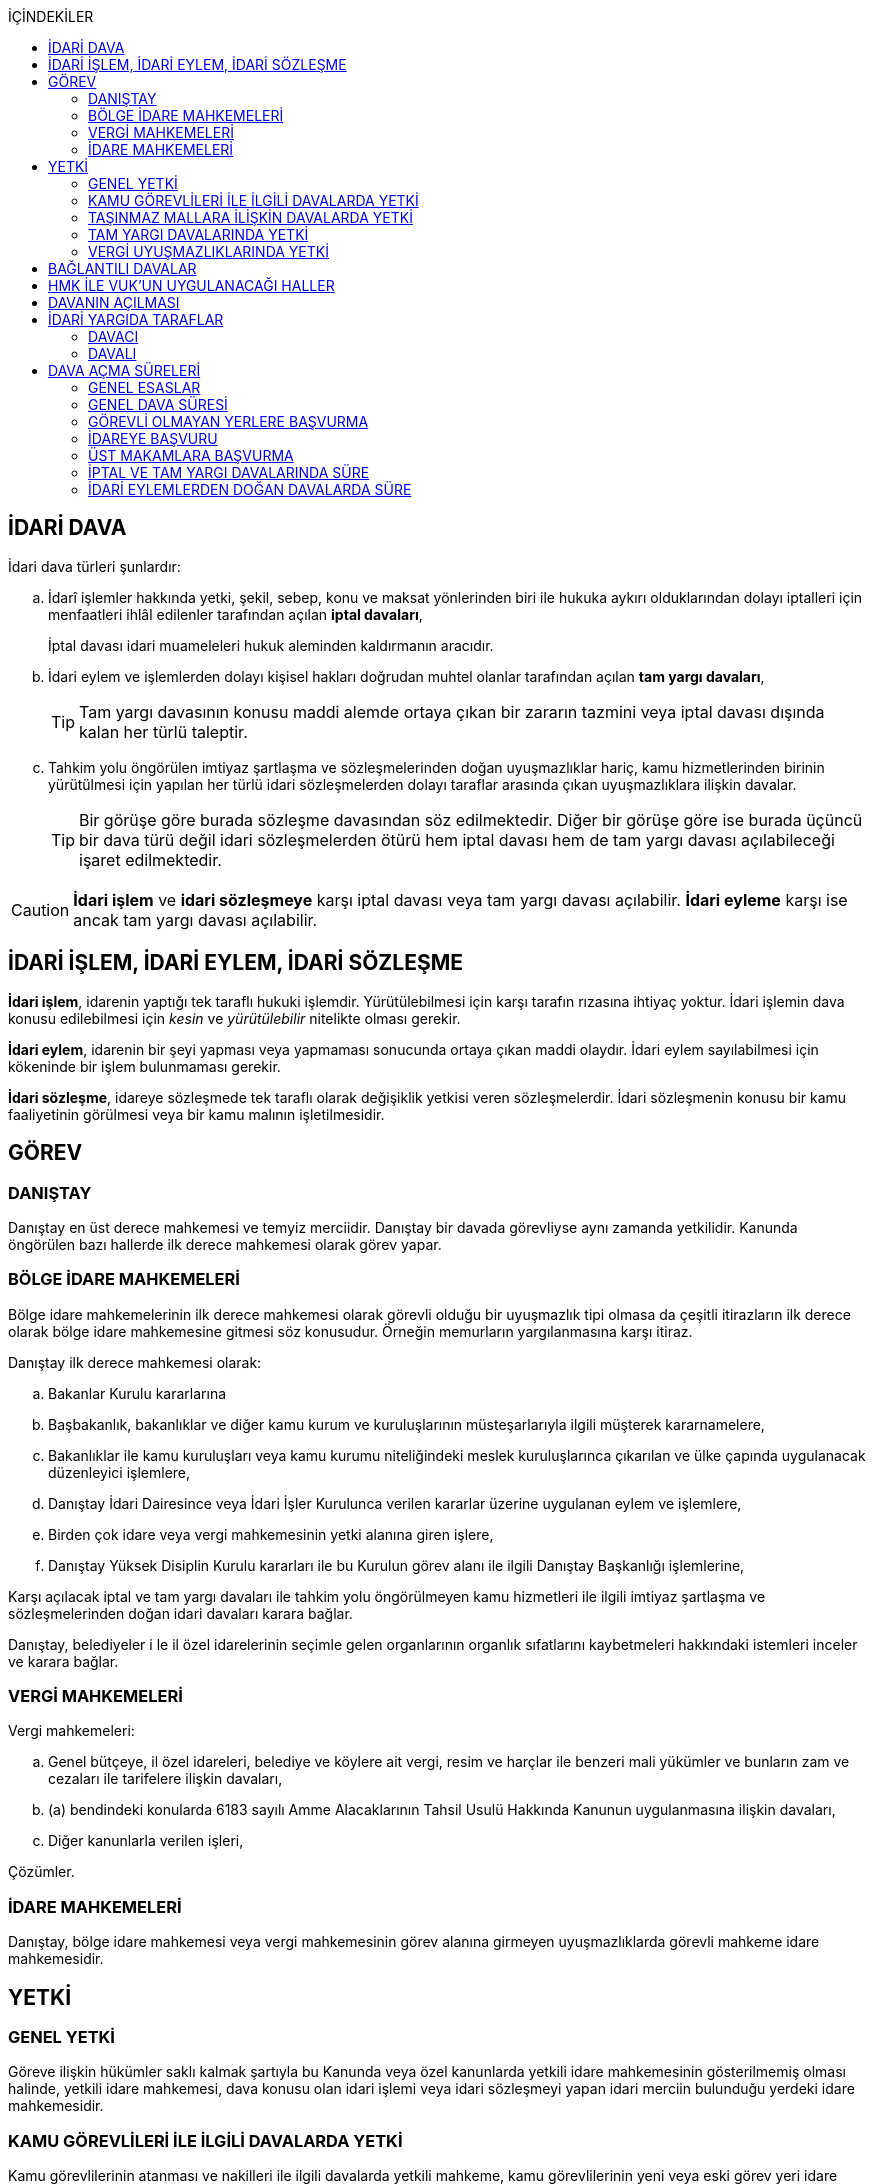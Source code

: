 :icons: font
:toc:
:toc-title: İÇİNDEKİLER

== İDARİ DAVA

İdari dava türleri şunlardır:

.. İdarî işlemler hakkında yetki, şekil, sebep, konu ve maksat yönlerinden biri
ile hukuka aykırı olduklarından dolayı iptalleri için menfaatleri ihlâl
edilenler tarafından açılan *iptal davaları*,
+
İptal davası idari muameleleri hukuk aleminden kaldırmanın aracıdır.
.. İdari eylem ve işlemlerden dolayı kişisel hakları doğrudan muhtel olanlar
tarafından açılan *tam yargı davaları*,
+
TIP: Tam yargı davasının konusu maddi alemde ortaya çıkan bir zararın tazmini
veya iptal davası dışında kalan her türlü taleptir.
.. Tahkim yolu öngörülen imtiyaz şartlaşma ve sözleşmelerinden doğan
uyuşmazlıklar hariç, kamu hizmetlerinden birinin yürütülmesi için yapılan her
türlü idari sözleşmelerden dolayı taraflar arasında çıkan uyuşmazlıklara
ilişkin davalar.
+
TIP: Bir görüşe göre burada sözleşme davasından söz edilmektedir. Diğer bir
görüşe göre ise burada üçüncü bir dava türü değil idari sözleşmelerden ötürü
hem iptal davası hem de tam yargı davası açılabileceği işaret edilmektedir.

CAUTION: *İdari işlem* ve *idari sözleşmeye* karşı iptal davası veya tam yargı
davası açılabilir. *İdari eyleme* karşı ise ancak tam yargı davası açılabilir.

== İDARİ İŞLEM, İDARİ EYLEM, İDARİ SÖZLEŞME

*İdari işlem*, idarenin yaptığı tek taraflı hukuki işlemdir. Yürütülebilmesi için
karşı tarafın rızasına ihtiyaç yoktur. İdari işlemin dava konusu edilebilmesi
için _kesin_ ve _yürütülebilir_ nitelikte olması gerekir.

*İdari eylem*, idarenin bir şeyi yapması veya yapmaması sonucunda ortaya çıkan
maddi olaydır. İdari eylem sayılabilmesi için kökeninde bir işlem bulunmaması
gerekir.

*İdari sözleşme*, idareye sözleşmede tek taraflı olarak değişiklik yetkisi
veren sözleşmelerdir. İdari sözleşmenin konusu bir kamu faaliyetinin görülmesi
veya bir kamu malının işletilmesidir.

== GÖREV

=== DANIŞTAY

Danıştay en üst derece mahkemesi ve temyiz merciidir. Danıştay bir davada
görevliyse aynı zamanda yetkilidir. Kanunda öngörülen bazı hallerde ilk derece
mahkemesi olarak görev yapar.

=== BÖLGE İDARE MAHKEMELERİ

Bölge idare mahkemelerinin ilk derece mahkemesi olarak görevli olduğu bir
uyuşmazlık tipi olmasa da çeşitli itirazların ilk derece olarak bölge idare
mahkemesine gitmesi söz konusudur. Örneğin memurların yargılanmasına karşı
itiraz.

Danıştay ilk derece mahkemesi olarak:

.. Bakanlar Kurulu kararlarına
.. Başbakanlık, bakanlıklar ve diğer kamu kurum ve kuruluşlarının
müsteşarlarıyla ilgili müşterek kararnamelere,
.. Bakanlıklar ile kamu kuruluşları veya kamu kurumu niteliğindeki meslek
kuruluşlarınca çıkarılan ve ülke çapında uygulanacak düzenleyici işlemlere,
.. Danıştay İdari Dairesince veya İdari İşler Kurulunca verilen kararlar
üzerine uygulanan eylem ve işlemlere,
.. Birden çok idare veya vergi mahkemesinin yetki alanına giren işlere,
.. Danıştay Yüksek Disiplin Kurulu kararları ile bu Kurulun görev alanı ile
ilgili Danıştay Başkanlığı işlemlerine,

Karşı açılacak iptal ve tam yargı davaları ile tahkim yolu öngörülmeyen kamu
hizmetleri ile ilgili imtiyaz şartlaşma ve sözleşmelerinden doğan idari
davaları karara bağlar.

Danıştay, belediyeler i le il özel idarelerinin seçimle gelen organlarının
organlık sıfatlarını kaybetmeleri hakkındaki istemleri inceler ve karara
bağlar.

=== VERGİ MAHKEMELERİ

Vergi mahkemeleri:

.. Genel bütçeye, il özel idareleri, belediye ve köylere ait vergi, resim ve
harçlar ile benzeri mali yükümler ve bunların zam ve cezaları ile tarifelere
ilişkin davaları,
.. (a) bendindeki konularda 6183 sayılı Amme Alacaklarının Tahsil Usulü
Hakkında Kanunun uygulanmasına ilişkin davaları,
.. Diğer kanunlarla verilen işleri,

Çözümler.

=== İDARE MAHKEMELERİ

Danıştay, bölge idare mahkemesi veya vergi mahkemesinin görev alanına girmeyen
uyuşmazlıklarda görevli mahkeme idare mahkemesidir.

== YETKİ

=== GENEL YETKİ

Göreve ilişkin hükümler saklı kalmak şartıyla bu Kanunda veya özel kanunlarda
yetkili idare mahkemesinin gösterilmemiş olması halinde, yetkili idare
mahkemesi, dava konusu olan idari işlemi veya idari sözleşmeyi yapan idari
merciin bulunduğu yerdeki idare mahkemesidir.

=== KAMU GÖREVLİLERİ İLE İLGİLİ DAVALARDA YETKİ

Kamu görevlilerinin atanması ve nakilleri ile ilgili davalarda yetkili mahkeme,
kamu görevlilerinin yeni veya eski görev yeri idare mahkemesidir.

Kamu görevlilerinin görevlerine son verilmesi, emekli edilmeleri veya görevden
uzaklaştırılmaları ile ilgili davalarda yetkili mahkeme, kamu görevlisinin son
görev yaptığı yer idare mahkemesidir.

Kamu görevlilerinin görevle ilişkisinin kesilmesi sonucunu doğurmayan disiplin
cezaları ile ilerleme, yükselme, sicil, intibak ve diğer özlük ve parasal
hakları ve mahalli idarelerin organları ile bu organların üyelerinin geçici bir
tedbir olarak görevden uzaklaştırılmalarıyla ilgili davalarda yetkili mahkeme
ilgilinin görevli bulunduğu yer idare mahkemesidir.

Özel kanunlardaki hükümler saklı kalmak kaydıyla, hâkim ve savcıların mali ve
sosyal haklarına ve sicillerine ilişkin konularla, müfettiş hal kâğıtları- na
karşı açacakları ve idare mahkemelerinin görevine giren davalarda yetkili
mahkeme, hâkim veya savcının görev yaptığı yerin idari yargı yetkisi yönünden
bağlı olduğu bölge idare mahkemesine en yakın bölge idare mahkemesinin
bulunduğu yer idare mahkemesidir.

=== TAŞINMAZ MALLARA İLİŞKİN DAVALARDA YETKİ

İmar, kamulaştırma, yıkım, işgal, tahsis, ruhsat ve iskan gibi taşınmaz
mallarla ilgili mevzuatın uygulanmasında veya bunlara bağlı her türlü haklara
veya kamu mallarına ilişkin idari davalarda yetkili mahkeme taşınmaz malların
bulunduğu yer idare mahkemesidir.

Köy, belediye ve özel idareleri ilgilendiren mevzuatın uygulanmasına ilişkin
davalarla sınır uyuşmazlıklarında yetkili mahkeme, mülki idari birimin, köy,
belediye veya mahallenin bulunduğu yahut yeni bağlandığı yer idare
mahkemesidir.

=== TAM YARGI DAVALARINDA YETKİ

İdari sözleşmelerden doğanlar dışında kalan tam yargı davalarında yetkili
mahkeme, sırasıyla:

.. Zararı doğuran idari uyuşmazlığı çözümlemeye yetkili,
.. Zarar, bayındırlık ve ulaştırma gibi bir hizmetten veya idarenin herhangi
bir eyleminden doğmuş ise, hizmetin görüldüğü veya eylemin yapıldığı yer,
.. Diğer hallerde davacının ikametgahının bulunduğu yer.

İdari mahkemesidir.

=== VERGİ UYUŞMAZLIKLARINDA YETKİ

Bu Kanununa göre vergi uyuşmazlıklarında yetkili mahkeme:

.. Uyuşmazlık konusu vergi, resim, harç ve benzeri mali yükümleri tarh ve
tahakkuk ettiren, zam ve cezaları kesen,
.. Gümrük Kanununa göre alınması gereken vergilerle Vergi Usul Kanunu ğereğince
şikayet yoluyla vergi düzeltme taleplerinin reddine ilişkin işlemlerde; vergi,
resim, harç ve benzeri mali yükümleri tarh ve tahakkuk ettiren,
.. Amme Alacaklarının Tahsil Usulu Kanunun uygulanmasında, ödeme emrini
düzenleyen,
.. Diğer uyuşmazlıklarda dava konusu işlemi yapan,

Dairenin bulunduğu yerdeki vergi mahkemesidir.

== BAĞLANTILI DAVALAR

Aynı maddi veya hukuki sebepten doğan ya da biri hakkında verilecek
hüküm,diğerini etkileyecek nitelikte olan davalar bağlantılı davalardır.

. İdare mahkemesi, vergi mahkemesi veya Danıştaya veya birden fazla idare veya
vergi mahkemelerine açılmış bulunan davalarda bağlantının varlığına taraflardan
birinin isteği üzerine veya doğrudan doğruya mahkemece karar verilir.
. Bağlantılı davalardan birinin Danıştayda bulunması halinde dava dosyası
Danıştaya gönderilir.
. Bağlantılı davalar, değişik bölge idare mahkemesinin yargı çevrelerindeki
mahkemelerde bulunduğu takdirde dosyalar Danıştaya gönderilir.
. Bağlantılı davalar aynı bölge idare mahkemesinin yargı çerçevesindeki
mahkemelerde bulunduğu takdirde dosyalar o yer bölge idare mahkemesine
gönderilir.

Bu davalar aynı mahkemede görülecek ama *birleştirilmeyecektir*. Mahkeme iki
dosya hakkında da ayrı ayrı karar verecektir.

CAUTION: Adli yargıdaki bir dava ile idari yargıdaki bir dava hiçbir zaman aynı
mahkemede toplanamaz. Sadece birbirlerini bekletici mesele sayabilirler.

== HMK İLE VUK'UN UYGULANACAĞI HALLER

Kanunda hüküm bulunmayan hususlarda; hakimin davaya bakmaktan memnuiyeti ve
reddi, ehliyet, üçüncü şahısların davaya katılması, davanın ihbarı, tarafların
vekilleri, feragat ve kabul, teminat, mukabil dava, bilirkişi, keşif,
delillerin tespiti, yargılama giderleri, adli yardım hallerinde ve duruşma
sırasında tarafların mahkemenin sukünunu ve inzibatını bozacak hareketlerine
karşı yapılacak işlemler ile elektronik işlemlerde Hukuk Usulü Muhakemeleri
Kanunu hükümleri uygunlanır. Ancak, davanın ihbarı Danıştay, mahkeme veya hakim
tarafından re'sen yapılır.

Bilirkişiler, bilirkişilik bölge kurulları tarafından hazırlanan listelerden
seçilir ve bilirkişiler hakkında Bilirkişilik Kanunu ve 12/1/2011 tarihli ve
6100 sayılı Hukuk Muhakemeleri Kanununun ilgili hükümleri uygulanır.

Bu Kanun ve yukarıdaki fıkra uyarınca Hukuk Usulü Muhakemeleri Kanununa atıfta
bulunulan haller saklı kalmak üzere, vergi uyuşmazlıklarının çözümünde Vergi
Usul Kanununun ilgili hükümleri uygulanır.

== DAVANIN AÇILMASI

İdari davalar, Danıştay, idare mahkemesi ve vergi mahkemesi başkanlıklarına
hitaben yazılmış imzalı dilekçelerle açılır.

Dilekçelerde;

. Tarafların ve varsa vekillerinin veya temsilcilerinin ad ve soyadları veya
unvanları ve adresleri ile gerçek kişilere ait Türkiye Cumhuriyeti kimlik
numarası,
. Davanın konu ve sebepleri ile dayandığı deliller,
. Davaya konu olan idari işlemin yazılı bildirim tarihi,
. Vergi, resim, harç, benzeri mali yükümler ve bunların zam ve cezalarına
ilişkin davalarla tam yargı davalarında uyuşmazlık konusu miktar,
. Vergi davalarında davanın ilgili bulunduğu verginin veya vergi cezasının
nevi ve yılı, tebliğ edilen ihbarnamenin tarihi ve numarası ve varsa mükellef
hesap numarası,

Gösterilir.

Dava konusu kararın ve belgelerin asılları veya örnekleri dava dilekçesine
eklenir. Dilekçeler ile bunlara ekli evrakın örnekleri karşı taraf sayısından
bir fazla olur.

Dilekçeler ve savunmalar ile davalara ilişkin her türlü evrak, Danıştay veya
ait olduğu mahkeme başkanlıklarına veya bunlara gönderilmek üzere idare veya
vergi mahkemesi başkanlıklarına, idare veya vergi mahkemesi bulunmayan yerlerde
büyükşehir belediyesi sınırları içerisinde kalıp kalmadığına bakılmaksızın
asliye hukuk hakimliklerine veya yabancı memleketlerde Türk konsolosluklarına
verilebilir.

NOTE: Dilekçenin verilmesiye dava açılmış olur.

Her idari işlem aleyhine ayrı ayrı dava açılır. Ancak, aralarında maddi veya
hukuki yönden bağlılık yada sebep-sonuç ilişkisi bulunan birden fazla işleme
karşı bir dilekçe ile de dava açılabilir.

Birden fazla şahsın müşterek dilekçe ile dava açabilmesi için davacıların hak
veya menfaatlerinde iştirak bulunması ve davaya yol açan maddi olay veya hukuki
sebeplerin aynı olması gerekir.

Dilekçeler, Danıştayda daire başkanının görevlendireceği bir tetkik hakimi,
idare ve vergi mahkemelerinde ise mahkeme başkanı veya görevlendireceği bir üye
tarafından:

.. Görev ve yetki,
.. İdari merci tecavüzü,
.. Ehliyet,
.. İdari davaya konu olacak kesin ve yürütülmesi gereken bir işlem olup
olmadığı,
.. Süre aşımı,
.. Husumet,
.. 3 ve 5 inci maddelere uygun olup olmadıkları,

Yönlerinden sırasıyla incelenir.

Dilekçeler bu yönlerden kanuna aykırı görülürse durum; görevli daire veya
mahkemeye bir rapor ile bildirilir. Tek hakimle çözümlenecek dava dilek- çeleri
için rapor düzenlenmez ve 15 inci madde hükümleri ilgili hakim tarafından
uygulanır. 3 üncü fıkraya göre yapılacak inceleme ve bu fıkra ile 5 inci
fıkraya göre yapılacak işlemler dilek- çenin alındığı tarihten itibaren en geç
onbeş gün içinde sonuçlandırılır.

İlk incelemeyi yapanlar, bu noktalardan kanuna aykırılık görmezler veya daire
veya mahkeme tarafından ilk inceleme raporu yerinde görülmezse, tebligat işlemi
yapılır.

Yukarıdaki hususların ilk incelemeden sonra tespit edilmesi halinde de davanın
her safhasında 15 nci madde hükmü uygulanır.

Danıştay veya idare ve vergi mahkemelerince yukarıdaki maddenin 3 üncü
fıkrasında yazılı hususlarda kanuna aykırılık görülürse, 14 üncü maddenin;

.. 3/a bendine göre adli ve askeri yargının görevli olduğu konularda açılan
davaların reddine; idari yargının görevli olduğu konularda ise görevli veya
yetkili olmayan mahkemeye açılan davanın görev veya yetki yönünden reddedilerek
dava dosyasının görevli veya yetkili mahkemeye gönderilmesine,
.. 3/c, 3/d ve 3/e bentlerinde yazılı hallerde davanın reddine,
.. 3/f bendine göre, davanın hasım gösterilmeden veya yanlış hasım gösterilerek
açılması halinde, dava dilekçesinin tespit edilecek gerçek hasma tebliğine,
.. 3/g bendinde yazılı halde otuzgün içinde 3 ve 5 inci maddelere uygun şekilde
yeniden düzenlenmek veya noksanları tamamlanmak yahut (c) bendinde yazılı
hallerde, ehliyetli olan şahsın avukat olmayan vekili tarafından dava açılmış
ise otuzgün içinde bizzat veya bir avukat vasıtasıyla dava açılmak üzere
dilekçelerin reddine,
.. 3/b bendinde yazılı halde dilekçelerin görevli idare merciine tevdiine,

Karar verilir.

== İDARİ YARGIDA TARAFLAR

=== DAVACI

İdari yargıda davacı olabilmek için *medeni yargıdaki şartlara ek olarak* bazı
şartlar aranmaktadır. İptal davası açabilmek için bir *menfaatin ihlali*
aranmaktadır. Tam yargı davası açabilmek için ise *kişisel hakkın doğrudan
muhtel olması* şartı aranmıştır.

Her iki dava türü bakımından da dava konusu işlemle davacı arasında belirli bir
ilginin varlığı aranmaktadır. Bu ilgi *kişisel*, *güncel* ve *meşru* olmalıdır.

İptal davasında gerçek kişiler ve özel hukuk tüzel kişileri yanında kamu tüzel
kişileri de davacı olabilir. Kamu tüzel kişisi bir başka kamu tüzel kişisine
karşı aralarında hiyerarşi veya vesayet yoksa dava açabilir.

[NOTE]
====
*Kamu tüzel kişiliği olmayan bir idari makamın bir tüzel kişiliğe dava açması
mümkün mü?*

Tüzel kişiliği olmayan bir idari makam kanunla kendisine verilmiş bir görevin
ifası kapsamında dava açabilir.
====

Tam yargı davasında davacı olmak için *hakkın doğrudan ihlali* aranmaktadır.

=== DAVALI

Tam yargı davasında davalının tüzel kişiliği olması şarttır.

İptal davasında davalı olmak için tüzel kişiliğin varlığı şart değildir. Dava
işlemi yapılan makama açılır.

TIP: Danıştay'ın uygulamasına göre davalı sıfatı aynı hiyerarşideki hukuk
müşavirliği olan ilk makama verilmektedir.

Davalı dilekçede bulunması zorunlu bir unsur değildir. Hasım gösterilmez veya
yanlış gösterilirse bile mahkeme hasım düzeltme kararı verecek ve gerçek hasma
tebliğ edecektir.

NOTE: Özel hukuk tüzel kişileri de kamusal güç kullanabildiği durumda idari
yargıda davalı olabilir. Ancak özel hukuk tüzel kişileri kamu hizmeti görürken
bunu idarenin denetimi ve gözetimi altında yapar. Dolayısıyla idarede özel
hukuk tüzel kişisi ile birlikte davalı olacaktır.

TIP: İdare adına faaliyet gösteren özel hukuk tüzel kişilerinin özel hukuk
sözleşmeleriyle üçüncü kişilerle olan ilişkilerinden doğan uyuşmazlıkların adli
yargının alanına girer. Kamusal statüleri, talepleri, faaliyetten yararlanma
talepleri nedeniyle üçüncü kişilerin kamu hizmeti gören özel hukuk tüzel
kişileriyle olan uyuşmazlıkları ise idari yargının alanına girer.

== DAVA AÇMA SÜRELERİ

=== GENEL ESASLAR

Süreler, tebliğ, yayın veya ilan tarihini izleyen günden itibaren işlemeye
başlar.

NOTE: Dava açmak için tebligatın yapılmasını beklemek zorunlu değildir.
Danıştay'ın görüşü bu yöndedir.

Tatil günleri sürelere dahildir. Şu kadarki, sürenin son günü tatil gününe
rastlarsa, süre tatil gününü izleyen çalışma gününün bitimine kadar uzar.

Sürelerin bitmesi çalışmaya ara verme zamanına (adli tatil) rastlarsa bu
süreler, ara vermenin sona erdiği günü izleyen tarihten itibaren yedi gün
uzamış sayılır.

=== GENEL DAVA SÜRESİ

Dava açma süresi, özel kanunlarında ayrı süre gösterilmeyen hallerde Danıştayda
ve *idare mahkemelerinde altmış* ve vergi mahkemelerinde otuz gündür.

Bu süreler;

.. *İdari uyuşmazlıklarda; yazılı bildirimin yapıldığı*,
.. Vergi, resim ve harçlar ile benzeri mali yükümler ve bunların zam ve
cezalarından doğan uyuşmazlıklarda: Tahakkuku tahsile bağlı olan vergilerde
tahsilatın; tebliğ yapılan hallerde veya tebliğ yerine geçen işlemlerde
tebliğin; tevkif yoluyla alınan vergilerde istihkak sahiplerine ödemenin;
tescile bağlı vergilerde tescilin yapıldığı ve idarenin dava açması gereken
konularda ise ilgili merci veya komisyon kararının idareye geldiği;

Tarihi izleyen günden başlar.

TIP: Kural olarak işleme ilişkin idare tarafından yapılan tebligatta dava açma
süresinin de belirtilmesi gerekir. Eğer özel dava açma süresi belirtilmemişse
Danıştay'a göre bu özel süre içerisinde açılamaması halinde genel dava
süresinde açılan davaların kabul edilmesi gerekir.

Adresleri belli olmayanlara özel kanunlarındaki hükümlere göre ilan yoluyla
bildirim yapılan hallerde, özel kanununda aksine bir hüküm bulunmadıkça süre,
son ilan tarihini izleyen günden itibaren onbeş gün sonra işlemeye başlar.

İlanı gereken düzenleyici işlemlerde dava süresi, ilan tarihini izleyen günden
itibaren başlar. Ancak bu işlemlerin uygulanması üzerine ilgililer, düzenleyici
işlem veya uygulanan işlem yahut her ikisi aleyhine birden dava açabilirler.
Düzenleyici işlemin iptal edilmemiş olması bu düzenlemeye dayalı işlemin
iptaline engel olmaz.

Uygulama işlemi özel hukuk alanında olan bir işlem ise idari yargıda dava
edilemeyecektir. Ancak özel hukuktaki uygulama işleminin dayanağı olan
düzenleyici işlem idari yargıda dava edilebilecektir.

Süreklilik arz eden bir ihlal varsa süreye tabi olmaksızın dava açılabilir.
Yoklukla batıl işlemler de süreye tabi olmadan dava edilebilir.

=== GÖREVLİ OLMAYAN YERLERE BAŞVURMA

Çözümlenmesi Danıştayın, idare ve vergi mahkemelerinin görevlerine girdiği
halde, adli ve askeri yargı yerlerine açılmış bulunan davaların görev
noktasından reddi halinde, bu husustaki kararların kesinleşmesini izleyen
günden itibaren otuz gün içinde görevli mahkemede dava açılabilir. Görevsiz
yargı merciine başvurma tarihi, Danıştaya, idare ve vergi mahkemelerine
başvurma tarihi olarak kabul edilir.

Adli veya askeri yargı yerlerine açılan ve görevsizlik sebebiyle reddedilen
davalarda, görevsizlik kararının kesinleşmesinden sonra yukarıda yazılı otuz
günlük süre geçirilmiş olsa dahi, idari dava açılması için öngörülen süre henüz
dolmamış ise bu süre içinde idari dava açılabilir.

=== İDAREYE BAŞVURU

İlgililer, haklarında idari davaya konu olabilecek bir işlem veya eylemin
yapılması için idari makamlara başvurabilirler.

Altmış gün içinde bir cevap verilmezse istek reddedilmiş sayılır.

İlgililer altmış günün bittiği tarihten itibaren dava açma süresi içinde,
konusuna göre Danıştaya, idare ve vergi mahkemelerine dava açabilirler.

Altmış günlük süre içinde idarece verilen cevap kesin değilse ilgili bu cevabı,
isteminin reddi sayarak dava açabileceği gibi, kesin cevabı da bekleyebilir. Bu
takdirde dava açma süresi işlemez. Ancak, bekleme süresi başvuru tarihinden
itibaren altı ayı geçemez.

Dava açılmaması veya davanın süreden reddi hallerinde, altmış günlük sürenin
bitmesinden sonra yetkili idari makamlarca cevap verilirse, cevabın tebliğinden
itibaren altmış gün içinde dava açabilirler.

=== ÜST MAKAMLARA BAŞVURMA

İlgililer tarafından idari dava açılmadan önce, idari işlemin kaldırılması,
geri alınması değiştirilmesi veya yeni bir işlem yapılması üst makamdan, üst
makam yoksa işlemi yapmış olan makamdan, idari dava açma süresi içinde
istenebilir. Bu başvurma, işlemeye başlamış olan idari dava açma süresini
durdurur.

Altmış gün içinde bir cevap verilmezse istek reddedilmiş sayılır.

İsteğin reddedilmesi veya reddedilmiş sayılması halinde dava açma süresi
yeniden işlemeye başlar ve başvurma tarihine kadar geçmiş süre de hesaba
katılır.

=== İPTAL VE TAM YARGI DAVALARINDA SÜRE

İlgililer haklarını ihlal eden bir idari işlem dolayısıyla Danıştaya ve idare
ve vergi mahkemelerine doğrudan doğruya tam yargı davası veya iptal ve tam
yargı davalarını birlikte açabilecekleri gibi ilk önce iptal davası açarak bu
davanın karara bağlanması üzerine, bu husustaki kararın veya kanun yollarına
başvurulması halinde verilecek kararın tebliği veya bir işlemin icrası
sebebiyle doğan zararlardan dolayı icra tarihinden itibaren dava süresi içinde
tam yargı davası açabilirler. Bu halde de ilgililerin İYUK 11 nci madde
uyarınca idareye başvurma hakları saklıdır.

. Bir işlemden dolayı hakkı ihlal edilen kişi işlemin tebliğinden itibaren
altmış günlük dava süresi içinde doğrudan doğruya tam yargı davası
açabilecektir.
. Kişi isterse dava süresi içinde iptal ve tam yargı davasını birlikte
açabilecektir.
. Kişi önce iptal davası açıp bunun karara bağlanması üzerine tam yargı davası
açabilecektir.

.. İptal davasına ilişkin ilk derece mahkemesi kararının tebliğinden sonraki
dava açma süresi içinde tam yargı davası açılabilir.
.. Karşı taraf kanun yoluna başvurmuş ise kararın kesinleşmesinden sonra dava
açma süresi içinde tam yargı davası açılabilir.
+
NOTE: İdare kanun yoluna başvuru süresinden sonra başvurmuş ise üst mahkeme
tarafından usulen reddedileceğinden kararın kesinleşme tarihi ilk derece
mahkemesinin kararı verdiği tarih olacaktır. Kişi idarenin kanun yoluna
başvurusu üzerine kararın kesinleşmesini beklemeyi tercih edip bu şekilde dava
açma süresini kaçırsa da kanun yolunun reddinden itibaren dava açma süresi
tanınmalıdır. Kişinin idarenin usulüne uygun kanun yolu başvurusu yapıp
yapmadığını denetleme görevi kişiye yüklenmemelidir.
+
IMPORTANT: Kişinin kanun yoluna başvurması tam yargı davası açma süresini
durdurmaz.

. Zararın işlemin icrası ile birlikte ortaya çıktığı durumlarda dava açma
süresi geçmiş olsa bile işlemin icra tarihinden itibaren dava açma süresi
içinde tam yargı davası açılabilir.

=== İDARİ EYLEMLERDEN DOĞAN DAVALARDA SÜRE

İdari eylemlerden hakları ihlal edilmiş olanların idari dava açmadan önce, bu
eylemleri *yazılı bildirim üzerine veya başka süretle öğrendikleri tarihten
itibaren bir yıl ve her halde eylem tarihinden itibaren beş yıl* içinde ilgili
idareye başvurarak haklarının yerine getirilmesini istemeleri gereklidir.

Bu *isteklerin kısmen veya tamamen reddi halinde, bu konudaki işlemin tebliğini
izleyen günden itibaren* veya *istek hakkında altmış gün içinde cevap verilmediği
takdirde bu sürenin bittiği tarihten itibaren*, dava süresi içinde dava
açılabilir.

Görevli olmayan adli ve askeri yargı mercilerine *açılan tam yargı davasının
görev yönünden reddi halinde* sonradan idari yargı mercilerine açılacak
davalarda, yukarıda öngörülen *idareye başvurma şartı aranmaz*.
